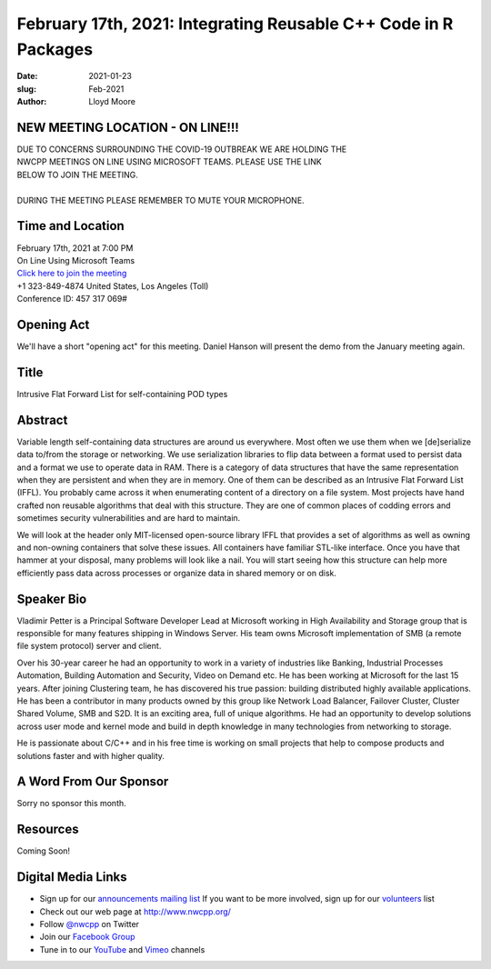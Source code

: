 February 17th, 2021: Integrating Reusable C++ Code in R Packages
#############################################################################

:date: 2021-01-23
:slug: Feb-2021
:author: Lloyd Moore

NEW MEETING LOCATION - ON LINE!!!
~~~~~~~~~~~~~~~~~~~~~~~~~~~~~~~~~
| DUE TO CONCERNS SURROUNDING THE COVID-19 OUTBREAK WE ARE HOLDING THE
| NWCPP MEETINGS ON LINE USING MICROSOFT TEAMS. PLEASE USE THE LINK
| BELOW TO JOIN THE MEETING.
|
| DURING THE MEETING PLEASE REMEMBER TO MUTE YOUR MICROPHONE.


Time and Location
~~~~~~~~~~~~~~~~~
| February 17th, 2021 at 7:00 PM
| On Line Using Microsoft Teams
| `Click here to join the meeting <https://teams.microsoft.com/l/meetup-join/19%3ameeting_ODlhMDJlNGMtMGZmNi00MDJiLWIzZTYtNTQzMTViMDViYzY4%40thread.v2/0?context=%7b%22Tid%22%3a%2272f988bf-86f1-41af-91ab-2d7cd011db47%22%2c%22Oid%22%3a%221f061217-57cb-47e1-90bd-586015d9c2ff%22%7d>`_
| +1 323-849-4874   United States, Los Angeles (Toll)
| Conference ID: 457 317 069#

Opening Act
~~~~~~~~~~~
We'll have a short "opening act" for this meeting. Daniel Hanson will present the demo from the January meeting again.

Title
~~~~~
Intrusive Flat Forward List for self-containing POD types

Abstract
~~~~~~~~~
Variable length self-containing data structures are around us everywhere. Most often we use them when we [de]serialize data to/from the storage or networking. We use serialization libraries to flip data between a format used to persist data and a format we use to operate data in RAM. There is a category of data structures that have the same representation when they are persistent and when they are in memory. One of them can be described as an Intrusive Flat Forward List (IFFL). You probably came across it when enumerating content of a directory on a file system. Most projects have hand crafted non reusable algorithms that deal with this structure. They are one of common places of codding errors and sometimes security vulnerabilities and are hard to maintain.

We will look at the header only MIT-licensed open-source library IFFL that provides a set of algorithms as well as owning and non-owning containers that solve these issues. All containers have familiar STL-like interface. Once you have that hammer at your disposal, many problems will look like a nail. You will start seeing how this structure can help more efficiently pass data across processes or organize data in shared memory or on disk.

Speaker Bio
~~~~~~~~~~~
Vladimir Petter is a Principal Software Developer Lead at Microsoft working in High Availability and Storage group that is responsible for many features shipping in Windows Server. His team owns Microsoft implementation of SMB (a remote file system protocol) server and client.

Over his 30-year career he had an opportunity to work in a variety of industries like Banking, Industrial Processes Automation, Building Automation and Security, Video on Demand etc. He has been working at Microsoft for the last 15 years. After joining Clustering team, he has discovered his true passion: building distributed highly available applications. He has been a contributor in many products owned by this group like Network Load Balancer, Failover Cluster, Cluster Shared Volume, SMB and S2D. It is an exciting area, full of unique algorithms. He had an opportunity to develop solutions across user mode and kernel mode and build in depth knowledge in many technologies from networking to storage.

He is passionate about C/C++ and in his free time is working on small projects that help to compose products and solutions faster and with higher quality.

A Word From Our Sponsor
~~~~~~~~~~~~~~~~~~~~~~~
Sorry no sponsor this month.

Resources
~~~~~~~~~
Coming Soon!

Digital Media Links
~~~~~~~~~~~~~~~~~~~
* Sign up for our `announcements mailing list <http://groups.google.com/group/NwcppAnnounce>`_ If you want to be more involved, sign up for our `volunteers <http://groups.google.com/group/nwcpp-volunteers>`_ list
* Check out our web page at http://www.nwcpp.org/
* Follow `@nwcpp <http://twitter.com/nwcpp>`_ on Twitter
* Join our `Facebook Group <https://www.facebook.com/groups/344125680930/>`_
* Tune in to our `YouTube <http://www.youtube.com/user/NWCPP>`_ and `Vimeo <https://vimeo.com/nwcpp>`_ channels

